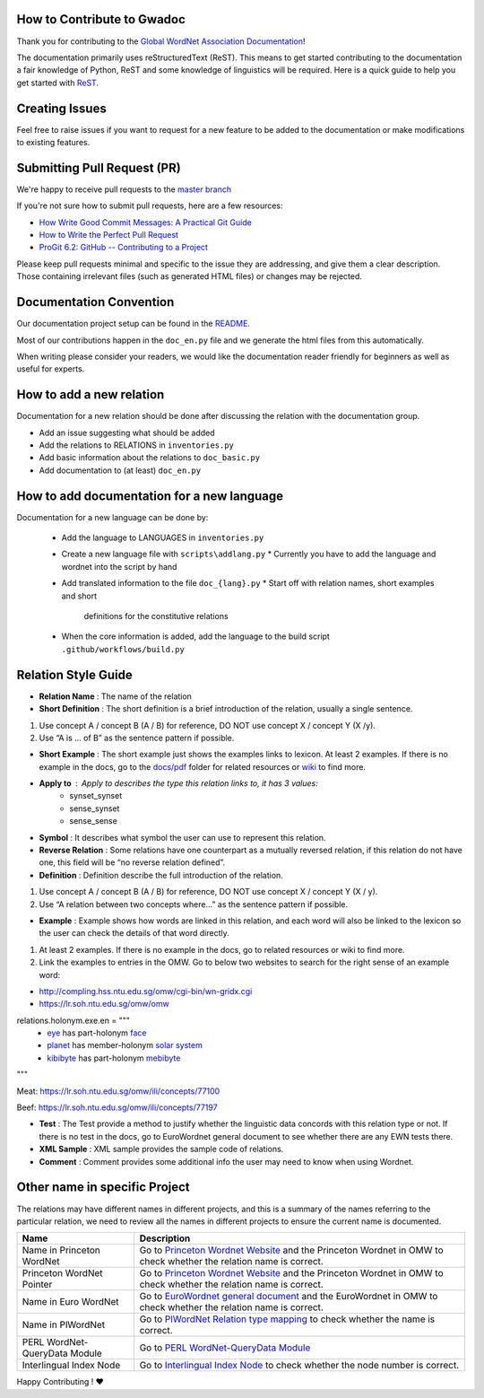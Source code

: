 How to Contribute to Gwadoc
===========================

Thank you for contributing to the `Global WordNet Association Documentation <https://globalwordnet.github.io/gwadoc>`_!

The documentation primarily uses reStructuredText (ReST). This means to get started contributing to the documentation a fair knowledge of Python, ReST and some knowledge of linguistics will be required. Here is a quick guide to help you get started with `ReST. <https://docutils.sourceforge.io/docs/user/rst/quickref.html>`_


Creating Issues
===============
Feel free to raise issues if you want to request for a new feature to be added to the documentation or make modifications to existing features.


Submitting Pull Request (PR)
============================

We're happy to receive pull requests to the  `master branch <https://github.com/globalwordnet/gwadoc/pulls>`_

If you're not sure how to submit pull requests, here are a few resources:

* `How Write Good Commit Messages: A Practical Git Guide <https://www.freecodecamp.org/news/writing-good-commit-messages-a-practical-guide/>`_
* `How to Write the Perfect Pull Request <https://github.blog/2015-01-21-how-to-write-the-perfect-pull-request/>`_
* `ProGit 6.2: GitHub -- Contributing to a Project <https://git-scm.com/book/en/v2/GitHub-Contributing-to-a-Project>`_

Please keep pull requests minimal and specific to the issue they are addressing, and give them a clear description. Those containing irrelevant files (such as generated HTML files) or changes may be rejected.

Documentation Convention
=========================

Our documentation project setup can be found in the `README. <https://github.com/globalwordnet/gwadoc/blob/master/README.md>`_

Most of our contributions happen in the ``doc_en.py`` file and we generate the html files from this automatically.

When writing please consider your readers, we would like the documentation reader friendly for beginners as well as useful for experts.

How to add a new relation
=========================

Documentation for a new relation should be done after discussing the relation with the documentation group.

- Add an issue suggesting what should be added
- Add the relations to RELATIONS in ``inventories.py``
- Add basic information about the relations to ``doc_basic.py``
- Add documentation to (at least) ``doc_en.py``

How to add documentation for a new language
============================================

Documentation for a new language can be done by:

 * Add the language to LANGUAGES in ``inventories.py``
 * Create a new language file with ``scripts\addlang.py``
   * Currently you have to add the language and wordnet into the script by hand
 * Add translated information to the file  ``doc_{lang}.py``
   * Start off with relation names, short examples and short
     definitions for the constitutive relations
 * When the core information is added, add the language to the build
   script ``.github/workflows/build.py``


Relation Style Guide
=====================

- **Relation Name** :  The name of the relation

- **Short Definition** : The short definition is a brief introduction of the relation, usually a single sentence.

1. Use concept A / concept B (A / B) for reference, DO NOT use concept X / concept Y (X /y).

2. Use “A is … of B” as the sentence pattern if possible.

- **Short Example** : The short example just shows the examples links to lexicon. At least 2 examples. If there is no example in the docs, go to the `docs/pdf <https://github.com/globalwordnet/gwadoc/tree/master/docs/pdf>`_ folder for related resources or `wiki <https://en.wikipedia.org/wiki/Holonymy>`_ to find more.

- **Apply to** : Apply to describes the type this relation links to, it has 3 values:
    - synset_synset
    - sense_synset
    - sense_sense

- **Symbol** : It describes what symbol the user can use to represent this relation.

- **Reverse Relation** : Some relations have one counterpart as a mutually reversed relation, if this relation do not have one, this field will be “no reverse relation defined”.

- **Definition** : Definition describe the full introduction of the relation.

1. Use concept A / concept B (A / B) for reference, DO NOT use concept X / concept Y (X / y).

2. Use “A relation between two concepts where...” as the sentence pattern if possible.

- **Example** : Example shows how words are linked in this relation, and each word will also be linked to the lexicon so the user can check the details of that word directly.

1. At least 2 examples. If there is no example in the docs, go to related resources or wiki to find more.

2. Link the examples to entries in the OMW. Go to below two websites to search for the right sense of an example word:

- http://compling.hss.ntu.edu.sg/omw/cgi-bin/wn-gridx.cgi

- https://lr.soh.ntu.edu.sg/omw/omw

relations.holonym.exe.en = """
 * `eye <ILIURL/64868>`_ has part-holonym `face <ILIURL/87210>`_
 * `planet <ILIURL/85986>`_ has member-holonym `solar system <ILIURL/86215>`_
 * `kibibyte <ILIURL/108305>`_ has part-holonym `mebibyte <ILIURL/108309>`_

"""

Meat: https://lr.soh.ntu.edu.sg/omw/ili/concepts/77100

Beef: https://lr.soh.ntu.edu.sg/omw/ili/concepts/77197

- **Test** : The Test provide a method to justify whether the linguistic data concords with this relation type or not. If there is no test in the docs, go to EuroWordnet general document to see whether there are any EWN tests there.

- **XML Sample** :  XML sample provides the sample code of relations.

- **Comment** : Comment provides some additional info the user may need to know when using Wordnet.


Other name in specific Project
==============================

The relations may have different names in different projects, and this is a summary of the names referring to the particular relation, we need to review all the names in different projects to ensure the current name is documented.

+-------------------------------+-------------------------------------+
| Name                          | Description                         |
+===============================+=====================================+
| Name in Princeton WordNet     | Go to `Princeton Wordnet Website`_  |
|                               | and the Princeton Wordnet in OMW to |
|                               | check whether the relation name is  |
|                               | correct.                            |
+-------------------------------+-------------------------------------+
| Princeton WordNet Pointer     | Go to `Princeton Wordnet Website`_  |
|                               | and the Princeton Wordnet in OMW to |
|                               | check whether the relation name is  |
|                               | correct.                            |
+-------------------------------+-------------------------------------+
| Name in Euro WordNet          | Go to `EuroWordnet general          |
|                               | document`_ and the EuroWordnet in   |
|                               | OMW to check whether the relation   |
|                               | name is correct.                    |
+-------------------------------+-------------------------------------+
| Name in PlWordNet             | Go to `PlWordNet Relation type      |
|                               | mapping`_ to check whether the name |
|                               | is correct.                         |
+-------------------------------+-------------------------------------+
| PERL WordNet-QueryData Module | Go to `PERL WordNet-QueryData       |
|                               | Module`_                            |
+-------------------------------+-------------------------------------+
| Interlingual Index Node       | Go to `Interlingual Index Node`_ to |
|                               | check whether the node number is    |
|                               | correct.                            |
+-------------------------------+-------------------------------------+

.. _Princeton Wordnet Website: https://wordnet.princeton.edu/
.. _EuroWordnet general document: https://pdfs.semanticscholar.org/bc4a/c927ebcc02d778f8c7f9745eea7c81300d89.pdf
.. _PlWordNet Relation type mapping: https://docs.google.com/spreadsheets/d/1CQi97xVICyF0Ek8_RkUkSlD4UgTJUOxYcft_A7DyeMg/edit?ts=5f60b33b#gid=304465341
.. _PERL WordNet-QueryData Module: https://metacpan.org/pod/WordNet::QueryData
.. _Interlingual Index Node: https://lr.soh.ntu.edu.sg/omw/ili


Happy Contributing ! ❤️
